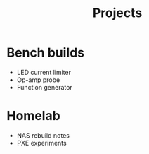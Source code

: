 #+title: Projects
#+options: toc:2 num:t html-postamble:nil

* Bench builds
- LED current limiter
- Op-amp probe
- Function generator

* Homelab
- NAS rebuild notes
- PXE experiments

